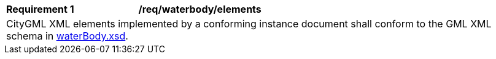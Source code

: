[[req_water_body_elements]]
[width="100%",cols="2,6"]
|===
^|*Requirement  {counter:req-id}* |*/req/waterbody/elements*
2+|CityGML XML elements implemented by a conforming instance document shall conform to the GML XML schema in http://schemas.opengis.net/citygml/waterbody/3.0/waterBody.xsd[waterBody.xsd^].
|===
